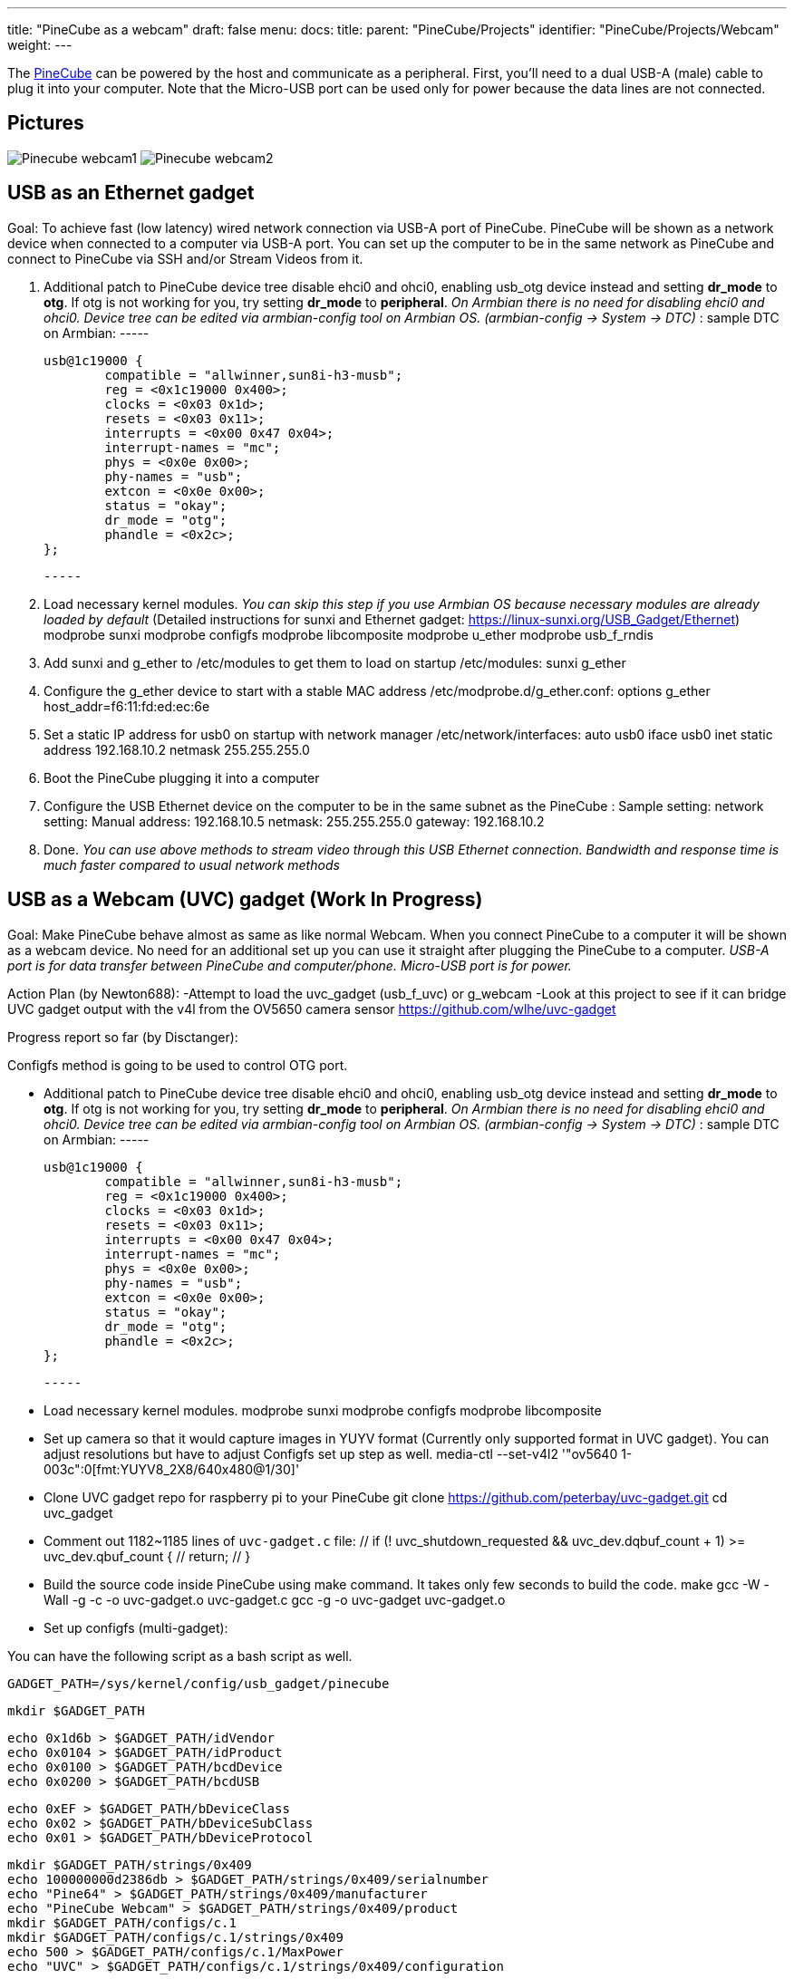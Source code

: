 ---
title: "PineCube as a webcam"
draft: false
menu:
  docs:
    title:
    parent: "PineCube/Projects"
    identifier: "PineCube/Projects/Webcam"
    weight: 
---

The link:/documentation/PineCube[PineCube] can be powered by the host and communicate as a peripheral. First, you'll need to a dual USB-A (male) cable to plug it into your computer. Note that the Micro-USB port can be used only for power because the data lines are not connected.

== Pictures

image:/documentation/images/Pinecube_webcam1.jpg[]
image:/documentation/images/Pinecube_webcam2.jpg[]

== USB as an Ethernet gadget

Goal: To achieve fast (low latency) wired network connection via USB-A port of PineCube. PineCube will be shown as a network device when connected to a computer via USB-A port. You can set up the computer to be in the same network as PineCube and connect to PineCube via SSH and/or Stream Videos from it.

1. Additional patch to PineCube device tree disable ehci0 and ohci0, enabling usb_otg device instead and setting *dr_mode* to *otg*. If otg is not working for you, try setting *dr_mode* to *peripheral*. _On Armbian there is no need for disabling ehci0 and ohci0. Device tree can be edited via armbian-config tool on Armbian OS. (armbian-config -> System -> DTC)_
: sample DTC on Armbian:
                -----
             
                usb@1c19000 {
                        compatible = "allwinner,sun8i-h3-musb";
                        reg = <0x1c19000 0x400>;
                        clocks = <0x03 0x1d>;
                        resets = <0x03 0x11>;
                        interrupts = <0x00 0x47 0x04>;
                        interrupt-names = "mc";
                        phys = <0x0e 0x00>;
                        phy-names = "usb";
                        extcon = <0x0e 0x00>;
                        status = "okay";
                        dr_mode = "otg";
                        phandle = <0x2c>;
                };
             
                -----

2. Load necessary kernel modules. _You can skip this step if you use Armbian OS because necessary modules are already loaded by default_ (Detailed instructions for sunxi and Ethernet gadget: https://linux-sunxi.org/USB_Gadget/Ethernet)
 modprobe sunxi
 modprobe configfs
 modprobe libcomposite
 modprobe u_ether
 modprobe usb_f_rndis

3. Add sunxi and g_ether to /etc/modules to get them to load on startup
 /etc/modules:
 sunxi
 g_ether

4. Configure the g_ether device to start with a stable MAC address
 /etc/modprobe.d/g_ether.conf:
 options g_ether host_addr=f6:11:fd:ed:ec:6e

5. Set a static IP address for usb0 on startup with network manager
 /etc/network/interfaces:
   auto usb0
   iface usb0 inet static
       address 192.168.10.2
       netmask 255.255.255.0

6. Boot the PineCube plugging it into a computer
7. Configure the USB Ethernet device on the computer to be in the same subnet as the PineCube
: Sample setting:
 network setting: Manual
 address: 192.168.10.5
 netmask: 255.255.255.0
 gateway: 192.168.10.2
8. Done. _You can use above methods to stream video through this USB Ethernet connection. Bandwidth and response time is much faster compared to usual network methods_

== USB as a Webcam (UVC) gadget (Work In Progress)

Goal: Make PineCube behave almost as same as like normal Webcam. When you connect PineCube to a computer it will be shown as a webcam device. No need for an additional set up you can use it straight after plugging the PineCube to a computer. _USB-A port is for data transfer between PineCube and computer/phone. Micro-USB port is for power._

Action Plan (by Newton688):
 -Attempt to load the uvc_gadget (usb_f_uvc) or g_webcam
 -Look at this project to see if it can bridge UVC gadget output with the v4l from the OV5650 camera sensor
  https://github.com/wlhe/uvc-gadget

Progress report so far (by Disctanger):

Configfs method is going to be used to control OTG port.

* Additional patch to PineCube device tree disable ehci0 and ohci0, enabling usb_otg device instead and setting *dr_mode* to *otg*. If otg is not working for you, try setting *dr_mode* to *peripheral*. _On Armbian there is no need for disabling ehci0 and ohci0. Device tree can be edited via armbian-config tool on Armbian OS. (armbian-config -> System -> DTC)_
: sample DTC on Armbian:
                -----
             
                usb@1c19000 {
                        compatible = "allwinner,sun8i-h3-musb";
                        reg = <0x1c19000 0x400>;
                        clocks = <0x03 0x1d>;
                        resets = <0x03 0x11>;
                        interrupts = <0x00 0x47 0x04>;
                        interrupt-names = "mc";
                        phys = <0x0e 0x00>;
                        phy-names = "usb";
                        extcon = <0x0e 0x00>;
                        status = "okay";
                        dr_mode = "otg";
                        phandle = <0x2c>;
                };
             
                -----

* Load necessary kernel modules.
 modprobe sunxi
 modprobe configfs
 modprobe libcomposite

* Set up camera so that it would capture images in YUYV format (Currently only supported format in UVC gadget). You can adjust resolutions but have to adjust Configfs set up step as well.
 media-ctl --set-v4l2 '"ov5640 1-003c":0[fmt:YUYV8_2X8/640x480@1/30]'

* Clone UVC gadget repo for raspberry pi to your PineCube
 git clone https://github.com/peterbay/uvc-gadget.git
 cd uvc_gadget

* Comment out 1182~1185 lines of `uvc-gadget.c` file:
 //    if (! uvc_shutdown_requested && ((uvc_dev.dqbuf_count + 1) >= uvc_dev.qbuf_count)) {
 //        return;
 //    }

* Build the source code inside PineCube using make command. It takes only few seconds to build the code.
 make
 gcc -W -Wall -g   -c -o uvc-gadget.o uvc-gadget.c
 gcc -g -o uvc-gadget uvc-gadget.o

* Set up configfs (multi-gadget):

You can have the following script as a bash script as well.

  GADGET_PATH=/sys/kernel/config/usb_gadget/pinecube

  mkdir $GADGET_PATH

  echo 0x1d6b > $GADGET_PATH/idVendor
  echo 0x0104 > $GADGET_PATH/idProduct
  echo 0x0100 > $GADGET_PATH/bcdDevice
  echo 0x0200 > $GADGET_PATH/bcdUSB

  echo 0xEF > $GADGET_PATH/bDeviceClass
  echo 0x02 > $GADGET_PATH/bDeviceSubClass
  echo 0x01 > $GADGET_PATH/bDeviceProtocol

  mkdir $GADGET_PATH/strings/0x409
  echo 100000000d2386db > $GADGET_PATH/strings/0x409/serialnumber
  echo "Pine64" > $GADGET_PATH/strings/0x409/manufacturer
  echo "PineCube Webcam" > $GADGET_PATH/strings/0x409/product
  mkdir $GADGET_PATH/configs/c.1
  mkdir $GADGET_PATH/configs/c.1/strings/0x409
  echo 500 > $GADGET_PATH/configs/c.1/MaxPower
  echo "UVC" > $GADGET_PATH/configs/c.1/strings/0x409/configuration

  mkdir $GADGET_PATH/functions/uvc.usb0
  mkdir $GADGET_PATH/functions/acm.usb0
  echo 512 > $GADGET_PATH/functions/uvc.usb0/streaming_maxpacket
  # cat <<EOF $GADGET_PATH/functions/uvc.usb0/control/processing/default/bmControls
  # 0
  # 0
  # EOF

  mkdir -p $GADGET_PATH/functions/uvc.usb0/control/header/h
  ln -s $GADGET_PATH/functions/uvc.usb0/control/header/h $GADGET_PATH/functions/uvc.usb0/control/class/fs/h
  # ln -s $GADGET_PATH/functions/uvc.usb0/control/header/h $GADGET_PATH/functions/uvc.usb0/control/class/hs/h
  # ln -s $GADGET_PATH/functions/uvc.usb0/control/header/h $GADGET_PATH/functions/uvc.usb0/control/class/ss/h

  config_frame () {
      FORMAT=$1
      NAME=$2
    WIDTH=$3
    HEIGHT=$4

      framedir=$GADGET_PATH/functions/uvc.usb0/streaming/$FORMAT/$NAME/${HEIGHT}p

      mkdir -p $framedir

      echo $WIDTH > $framedir/wWidth
      echo $HEIGHT > $framedir/wHeight
      echo 333333 > $framedir/dwDefaultFrameInterval
      echo $(($WIDTH * $HEIGHT * 80)) > $framedir/dwMinBitRate
      echo $(($WIDTH * $HEIGHT * 160)) > $framedir/dwMaxBitRate
      echo $(($WIDTH * $HEIGHT * 2)) > $framedir/dwMaxVideoFrameBufferSize
      cat <<EOF > $framedir/dwFrameInterval
  333333
  400000
  666666
  EOF

  }

  config_frame mjpeg m 640 360
  config_frame mjpeg m 640 480
  config_frame mjpeg m 800 600
  config_frame mjpeg m 1024 768
  config_frame mjpeg m 1280 720
  config_frame mjpeg m 1280 960
  config_frame mjpeg m 1440 1080
  config_frame mjpeg m 1536 864
  config_frame mjpeg m 1600 900
  config_frame mjpeg m 1600 1200
  config_frame mjpeg m 1920 1080

  SMALL_WIDTH=480p

  mkdir -p $GADGET_PATH/functions/uvc.usb0/streaming/uncompressed/u/$SMALL_WIDTH

  echo 640 > $GADGET_PATH/functions/uvc.usb0/streaming/uncompressed/u/$SMALL_WIDTH/wWidth
  echo 480 > $GADGET_PATH/functions/uvc.usb0/streaming/uncompressed/u/$SMALL_WIDTH/wHeight
  echo 333333 > $GADGET_PATH/functions/uvc.usb0/streaming/uncompressed/u/$SMALL_WIDTH/dwDefaultFrameInterval
  echo $((640 * 480 * 80)) > $GADGET_PATH/functions/uvc.usb0/streaming/uncompressed/u/$SMALL_WIDTH/dwMinBitRate
  echo $((640 * 480 * 160)) > $GADGET_PATH/functions/uvc.usb0/streaming/uncompressed/u/$SMALL_WIDTH/dwMaxBitRate
  echo $((640 * 480 * 2)) > $GADGET_PATH/functions/uvc.usb0/streaming/uncompressed/u/$SMALL_WIDTH/dwMaxVideoFrameBufferSize
  cat <<EOF > $GADGET_PATH/functions/uvc.usb0/streaming/uncompressed/u/$SMALL_WIDTH/dwFrameInterval
  333333
  400000
  666666
  EOF

  mkdir $GADGET_PATH/functions/uvc.usb0/streaming/header/h
  cd $GADGET_PATH/functions/uvc.usb0/streaming/header/h
  # ln -s ../../mjpeg/m
  ln -s ../../uncompressed/u
  cd ../../class/fs
  ln -s ../../header/h
  cd ../../class/hs
  ln -s ../../header/h
  cd ../../../../..

  ln -s $GADGET_PATH/functions/uvc.usb0 $GADGET_PATH/configs/c.1/uvc.usb0
  ln -s $GADGET_PATH/functions/acm.usb0 $GADGET_PATH/configs/c.1/acm.usb0
  udevadm settle -t 5 !  :
  ls /sys/class/udc > $GADGET_PATH/UDC

If above script goes without issues you should be able to see one more additional `/dev/video*` device.

* run uvc-gadget

UVC Gadget software links camera of PineCube and UVC gadget (OTG port).

"-v" is for video input device - PineCube Camera, "-u" is for output video device UVC device or OTG port, -x shows FPS.
 ./uvc-gadget -u /dev/video1 -v /dev/video0 -x

* Plug the PineCube to your laptop or pc and check if you can see PineCube Webcam.

Known issues:

. Low Frame rate(3FPS~5FPS). That is because:

.. At the time of writing this section, `streaming_maxpacket` value cannot be set to max value (2048 bytes.) It can be set only to 512 bytes. If `streaming_maxpacket` is set to max (2048) value, UDC cannot be turned on with `Invalid Value` error.
.. YUYV (uncompressed) file format is being used to stream the images. Uncompressed images take a lot of USB bandwidth compared to compressed. We can stream more frames, if MJPEG or even H254 (compressed images) would be used. I will be investigating further on how to stream more frames through USB port.

